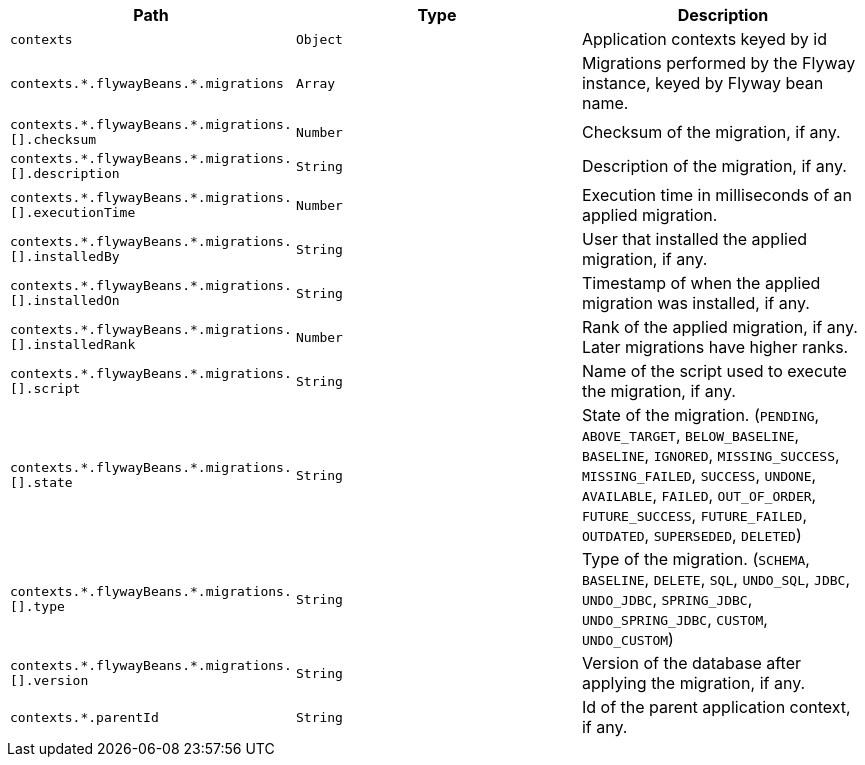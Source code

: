 |===
|Path|Type|Description

|`+contexts+`
|`+Object+`
|Application contexts keyed by id

|`+contexts.*.flywayBeans.*.migrations+`
|`+Array+`
|Migrations performed by the Flyway instance, keyed by Flyway bean name.

|`+contexts.*.flywayBeans.*.migrations.[].checksum+`
|`+Number+`
|Checksum of the migration, if any.

|`+contexts.*.flywayBeans.*.migrations.[].description+`
|`+String+`
|Description of the migration, if any.

|`+contexts.*.flywayBeans.*.migrations.[].executionTime+`
|`+Number+`
|Execution time in milliseconds of an applied migration.

|`+contexts.*.flywayBeans.*.migrations.[].installedBy+`
|`+String+`
|User that installed the applied migration, if any.

|`+contexts.*.flywayBeans.*.migrations.[].installedOn+`
|`+String+`
|Timestamp of when the applied migration was installed, if any.

|`+contexts.*.flywayBeans.*.migrations.[].installedRank+`
|`+Number+`
|Rank of the applied migration, if any. Later migrations have higher ranks.

|`+contexts.*.flywayBeans.*.migrations.[].script+`
|`+String+`
|Name of the script used to execute the migration, if any.

|`+contexts.*.flywayBeans.*.migrations.[].state+`
|`+String+`
|State of the migration. (`PENDING`, `ABOVE_TARGET`, `BELOW_BASELINE`, `BASELINE`, `IGNORED`, `MISSING_SUCCESS`, `MISSING_FAILED`, `SUCCESS`, `UNDONE`, `AVAILABLE`, `FAILED`, `OUT_OF_ORDER`, `FUTURE_SUCCESS`, `FUTURE_FAILED`, `OUTDATED`, `SUPERSEDED`, `DELETED`)

|`+contexts.*.flywayBeans.*.migrations.[].type+`
|`+String+`
|Type of the migration. (`SCHEMA`, `BASELINE`, `DELETE`, `SQL`, `UNDO_SQL`, `JDBC`, `UNDO_JDBC`, `SPRING_JDBC`, `UNDO_SPRING_JDBC`, `CUSTOM`, `UNDO_CUSTOM`)

|`+contexts.*.flywayBeans.*.migrations.[].version+`
|`+String+`
|Version of the database after applying the migration, if any.

|`+contexts.*.parentId+`
|`+String+`
|Id of the parent application context, if any.

|===